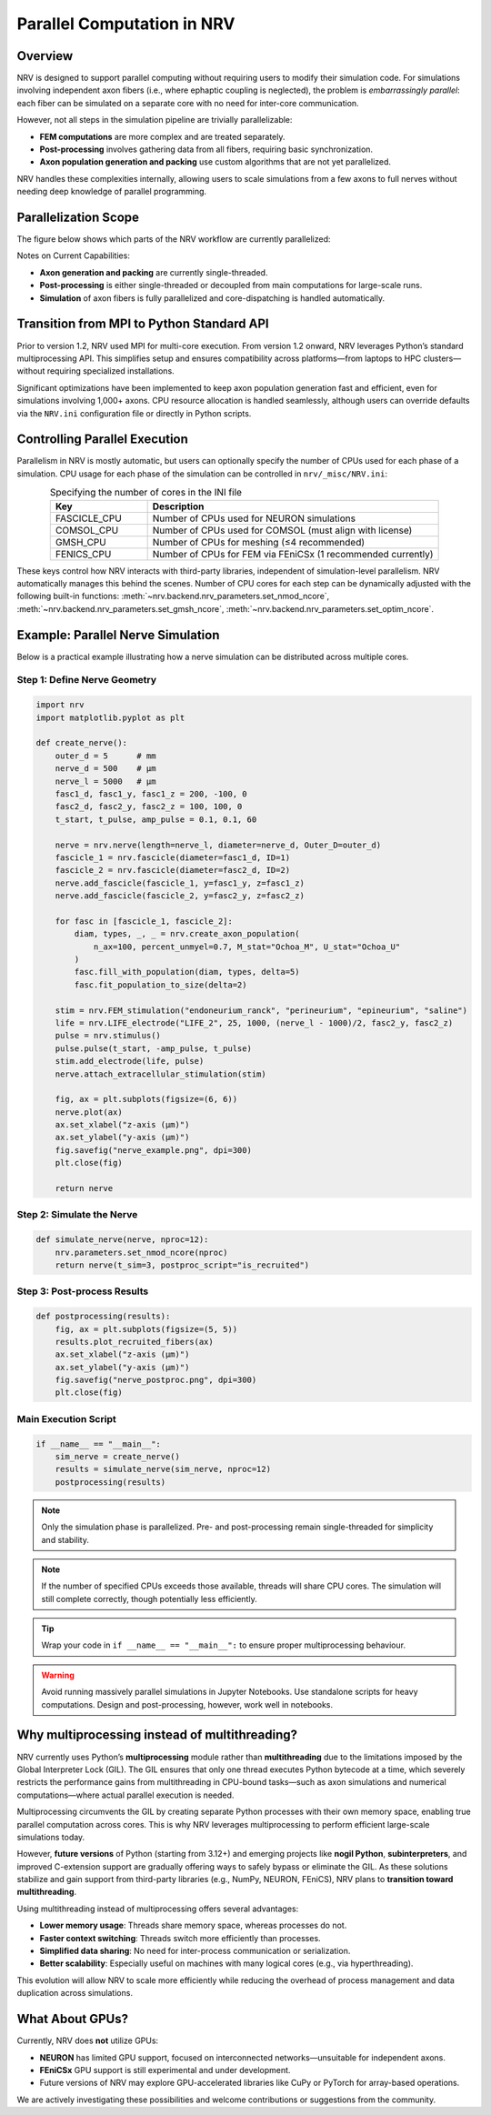Parallel Computation in NRV
============================

Overview
---------

NRV is designed to support parallel computing without requiring users to modify their simulation code. For simulations involving independent axon fibers (i.e., where ephaptic coupling is neglected), the problem is *embarrassingly parallel*: each fiber can be simulated on a separate core with no need for inter-core communication.

However, not all steps in the simulation pipeline are trivially parallelizable:

- **FEM computations** are more complex and are treated separately.
- **Post-processing** involves gathering data from all fibers, requiring basic synchronization.
- **Axon population generation and packing** use custom algorithms that are not yet parallelized.

NRV handles these complexities internally, allowing users to scale simulations from a few axons to full nerves without needing deep knowledge of parallel programming.

Parallelization Scope
---------------------

The figure below shows which parts of the NRV workflow are currently parallelized:

.. image:: ../images/NRV_parallel.png

Notes on Current Capabilities:

- **Axon generation and packing** are currently single-threaded.
- **Post-processing** is either single-threaded or decoupled from main computations for large-scale runs.
- **Simulation** of axon fibers is fully parallelized and core-dispatching is handled automatically.

Transition from MPI to Python Standard API
------------------------------------------

Prior to version 1.2, NRV used MPI for multi-core execution. From version 1.2 onward, NRV leverages Python’s standard multiprocessing API. This simplifies setup and ensures compatibility across platforms—from laptops to HPC clusters—without requiring specialized installations.

Significant optimizations have been implemented to keep axon population generation fast and efficient, even for simulations involving 1,000+ axons. CPU resource allocation is handled seamlessly, although users can override defaults via the ``NRV.ini`` configuration file or directly in Python scripts.

Controlling Parallel Execution
-------------------------------

Parallelism in NRV is mostly automatic, but users can optionally specify the number of CPUs used for each phase of a simulation. CPU usage for each phase of the simulation can be controlled in ``nrv/_misc/NRV.ini``:

.. list-table:: Specifying the number of cores in the INI file
    :widths: 50 150
    :header-rows: 1
    :align: center

    * - Key
      - Description
    * - FASCICLE_CPU
      - Number of CPUs used for NEURON simulations
    * - COMSOL_CPU
      - Number of CPUs used for COMSOL (must align with license)
    * - GMSH_CPU
      - Number of CPUs for meshing (≤4 recommended)
    * - FENICS_CPU
      - Number of CPUs for FEM via FEniCSx (1 recommended currently)

These keys control how NRV interacts with third-party libraries, independent of simulation-level parallelism. NRV automatically manages this behind the scenes.
Number of CPU cores for each step can be dynamically adjusted with the following built-in functions: :meth:`~nrv.backend.nrv_parameters.set_nmod_ncore`, :meth:`~nrv.backend.nrv_parameters.set_gmsh_ncore`,
:meth:`~nrv.backend.nrv_parameters.set_optim_ncore`.

Example: Parallel Nerve Simulation
----------------------------------

Below is a practical example illustrating how a nerve simulation can be distributed across multiple cores.

Step 1: Define Nerve Geometry
^^^^^^^^^^^^^^^^^^^^^^^^^^^^^

.. code-block:: python

    import nrv
    import matplotlib.pyplot as plt

    def create_nerve():
        outer_d = 5      # mm
        nerve_d = 500    # µm
        nerve_l = 5000   # µm
        fasc1_d, fasc1_y, fasc1_z = 200, -100, 0
        fasc2_d, fasc2_y, fasc2_z = 100, 100, 0
        t_start, t_pulse, amp_pulse = 0.1, 0.1, 60

        nerve = nrv.nerve(length=nerve_l, diameter=nerve_d, Outer_D=outer_d)
        fascicle_1 = nrv.fascicle(diameter=fasc1_d, ID=1)
        fascicle_2 = nrv.fascicle(diameter=fasc2_d, ID=2)
        nerve.add_fascicle(fascicle_1, y=fasc1_y, z=fasc1_z)
        nerve.add_fascicle(fascicle_2, y=fasc2_y, z=fasc2_z)

        for fasc in [fascicle_1, fascicle_2]:
            diam, types, _, _ = nrv.create_axon_population(
                n_ax=100, percent_unmyel=0.7, M_stat="Ochoa_M", U_stat="Ochoa_U"
            )
            fasc.fill_with_population(diam, types, delta=5)
            fasc.fit_population_to_size(delta=2)

        stim = nrv.FEM_stimulation("endoneurium_ranck", "perineurium", "epineurium", "saline")
        life = nrv.LIFE_electrode("LIFE_2", 25, 1000, (nerve_l - 1000)/2, fasc2_y, fasc2_z)
        pulse = nrv.stimulus()
        pulse.pulse(t_start, -amp_pulse, t_pulse)
        stim.add_electrode(life, pulse)
        nerve.attach_extracellular_stimulation(stim)

        fig, ax = plt.subplots(figsize=(6, 6))
        nerve.plot(ax)
        ax.set_xlabel("z-axis (µm)")
        ax.set_ylabel("y-axis (µm)")
        fig.savefig("nerve_example.png", dpi=300)
        plt.close(fig)

        return nerve

.. image:: ../images/parallel_nerve_example.png

Step 2: Simulate the Nerve
^^^^^^^^^^^^^^^^^^^^^^^^^^

.. code-block:: python

    def simulate_nerve(nerve, nproc=12):
        nrv.parameters.set_nmod_ncore(nproc)
        return nerve(t_sim=3, postproc_script="is_recruited")

Step 3: Post-process Results
^^^^^^^^^^^^^^^^^^^^^^^^^^^^

.. code-block:: python

    def postprocessing(results):
        fig, ax = plt.subplots(figsize=(5, 5))
        results.plot_recruited_fibers(ax)
        ax.set_xlabel("z-axis (µm)")
        ax.set_ylabel("y-axis (µm)")
        fig.savefig("nerve_postproc.png", dpi=300)
        plt.close(fig)

Main Execution Script
^^^^^^^^^^^^^^^^^^^^^

.. code-block:: python

    if __name__ == "__main__":
        sim_nerve = create_nerve()
        results = simulate_nerve(sim_nerve, nproc=12)
        postprocessing(results)

.. image:: ../images/parallel_nerve_postproc.png

.. note::
    Only the simulation phase is parallelized. Pre- and post-processing remain single-threaded for simplicity and stability.

.. note::
    If the number of specified CPUs exceeds those available, threads will share CPU cores. The simulation will still complete correctly, though potentially less efficiently.

.. tip::
    Wrap your code in ``if __name__ == "__main__":`` to ensure proper multiprocessing behaviour.

.. warning::
    Avoid running massively parallel simulations in Jupyter Notebooks. Use standalone scripts for heavy computations. Design and post-processing, however, work well in notebooks.



Why multiprocessing instead of multithreading?
-----------------------------------------------

NRV currently uses Python’s **multiprocessing** module rather than **multithreading** due to the limitations imposed by the Global Interpreter Lock (GIL). The GIL ensures that only one thread executes Python bytecode at a time, which severely restricts the performance gains from multithreading in CPU-bound tasks—such as axon simulations and numerical computations—where actual parallel execution is needed.

Multiprocessing circumvents the GIL by creating separate Python processes with their own memory space, enabling true parallel computation across cores. This is why NRV leverages multiprocessing to perform efficient large-scale simulations today.

However, **future versions** of Python (starting from 3.12+) and emerging projects like **nogil Python**, **subinterpreters**, and improved C-extension support are gradually offering ways to safely bypass or eliminate the GIL. As these solutions stabilize and gain support from third-party libraries (e.g., NumPy, NEURON, FEniCS), NRV plans to **transition toward multithreading**.

Using multithreading instead of multiprocessing offers several advantages:

- **Lower memory usage**: Threads share memory space, whereas processes do not.
- **Faster context switching**: Threads switch more efficiently than processes.
- **Simplified data sharing**: No need for inter-process communication or serialization.
- **Better scalability**: Especially useful on machines with many logical cores (e.g., via hyperthreading).

This evolution will allow NRV to scale more efficiently while reducing the overhead of process management and data duplication across simulations.


What About GPUs?
-----------------

Currently, NRV does **not** utilize GPUs:

- **NEURON** has limited GPU support, focused on interconnected networks—unsuitable for independent axons.
- **FEniCSx** GPU support is still experimental and under development.
- Future versions of NRV may explore GPU-accelerated libraries like CuPy or PyTorch for array-based operations.

We are actively investigating these possibilities and welcome contributions or suggestions from the community.

